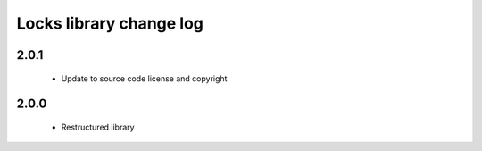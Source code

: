 Locks library change log
========================

2.0.1
-----

  * Update to source code license and copyright

2.0.0
-----

  * Restructured library

